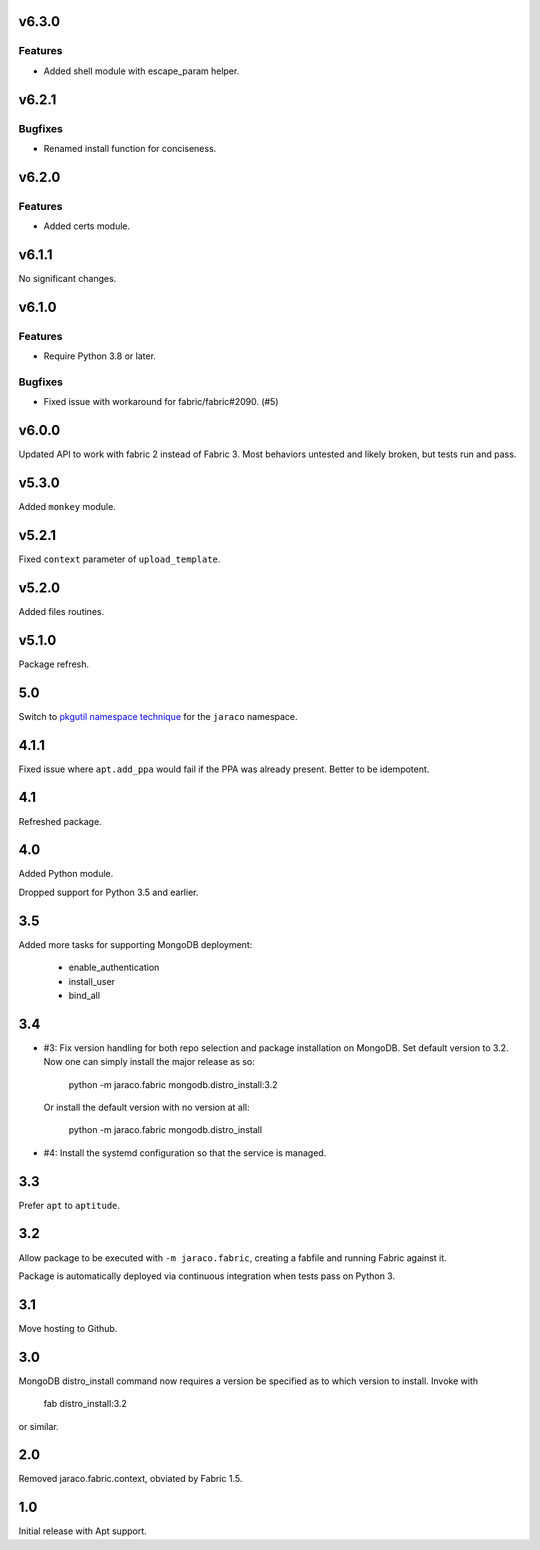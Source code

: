 v6.3.0
======

Features
--------

- Added shell module with escape_param helper.


v6.2.1
======

Bugfixes
--------

- Renamed install function for conciseness.


v6.2.0
======

Features
--------

- Added certs module.


v6.1.1
======

No significant changes.


v6.1.0
======

Features
--------

- Require Python 3.8 or later.


Bugfixes
--------

- Fixed issue with workaround for fabric/fabric#2090. (#5)


v6.0.0
======

Updated API to work with fabric 2 instead of Fabric 3. Most
behaviors untested and likely broken, but tests run and pass.

v5.3.0
======

Added ``monkey`` module.

v5.2.1
======

Fixed ``context`` parameter of ``upload_template``.

v5.2.0
======

Added files routines.

v5.1.0
======

Package refresh.

5.0
===

Switch to `pkgutil namespace technique
<https://packaging.python.org/guides/packaging-namespace-packages/#pkgutil-style-namespace-packages>`_
for the ``jaraco`` namespace.

4.1.1
=====

Fixed issue where ``apt.add_ppa`` would fail if the PPA
was already present. Better to be idempotent.

4.1
===

Refreshed package.

4.0
===

Added Python module.

Dropped support for Python 3.5 and earlier.

3.5
===

Added more tasks for supporting MongoDB deployment:

 - enable_authentication
 - install_user
 - bind_all

3.4
===

* #3: Fix version handling for both repo selection and
  package installation on MongoDB. Set default version
  to 3.2. Now one can simply install the major release
  as so:

    python -m jaraco.fabric mongodb.distro_install:3.2

  Or install the default version with no version at all:

    python -m jaraco.fabric mongodb.distro_install

* #4: Install the systemd configuration so that the
  service is managed.

3.3
===

Prefer ``apt`` to ``aptitude``.

3.2
===

Allow package to be executed with ``-m jaraco.fabric``,
creating a fabfile and running Fabric against it.

Package is automatically deployed via continuous
integration when tests pass on Python 3.

3.1
===

Move hosting to Github.

3.0
===

MongoDB distro_install command now requires a version
be specified as to which version to install. Invoke
with

    fab distro_install:3.2

or similar.

2.0
===

Removed jaraco.fabric.context, obviated by Fabric 1.5.

1.0
===

Initial release with Apt support.
